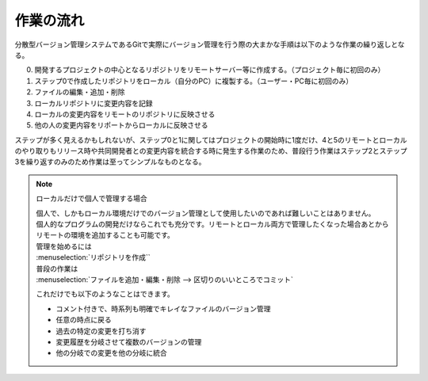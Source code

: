 #####################################################################
作業の流れ
#####################################################################

分散型バージョン管理システムであるGitで実際にバージョン管理を行う際の大まかな手順は以下のような作業の繰り返しとなる。

0. 開発するプロジェクトの中心となるリポジトリをリモートサーバー等に作成する。（プロジェクト毎に初回のみ）
1. ステップ0で作成したリポジトリをローカル（自分のPC）に複製する。（ユーザー・PC毎に初回のみ）
2. ファイルの編集・追加・削除
3. ローカルリポジトリに変更内容を記録
4. ローカルの変更内容をリモートのリポジトリに反映させる
5. 他の人の変更内容をリポートからローカルに反映させる

ステップが多く見えるかもしれないが、ステップ0と1に関してはプロジェクトの開始時に1度だけ、4と5のリモートとローカルのやり取りもリリース時や共同開発者との変更内容を統合する時に発生する作業のため、普段行う作業はステップ2とステップ3を繰り返すのみのため作業は至ってシンプルなものとなる。

.. figure:: image/05/010.png



.. note:: ローカルだけで個人で管理する場合


    | 個人で、しかもローカル環境だけでのバージョン管理として使用したいのであれば難しいことはありません。
    | 個人的なプログラムの開発だけならこれでも充分です。リモートとローカル両方で管理したくなった場合あとからリモートの環境を追加することも可能です。

    | 管理を始めるには
    | :menuselection:`リポジトリを作成``

    | 普段の作業は
    | :menuselection:`ファイルを追加・編集・削除 --> 区切りのいいところでコミット` 

    これだけでも以下のようなことはできます。

    - コメント付きで、時系列も明確でキレイなファイルのバージョン管理
    - 任意の時点に戻る
    - 過去の特定の変更を打ち消す
    - 変更履歴を分岐させて複数のバージョンの管理
    - 他の分岐での変更を他の分岐に統合


